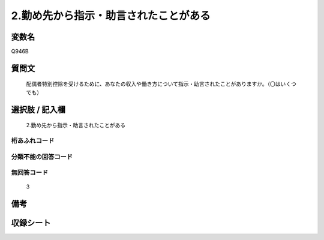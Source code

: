 .. title:: Q946B
.. rst-class:: item
====================================================================================================
2.勤め先から指示・助言されたことがある
====================================================================================================

.. rst-class:: varname
変数名
==================

Q946B

.. rst-class:: question
質問文
==================


   配偶者特別控除を受けるために、あなたの収入や働き方について指示・助言されたことがありますか。（〇はいくつでも）



.. rst-class:: answer
選択肢 / 記入欄
======================

  2.勤め先から指示・助言されたことがある



.. rst-class:: overflow
桁あふれコード
-------------------------------
  


.. rst-class:: not_available
分類不能の回答コード
-------------------------------------
  


.. rst-class:: not_available
無回答コード
-------------------------------------
  3


.. rst-class:: bikou
備考
==================



.. rst-class:: include_sheet
収録シート
=======================================
.. hlist::
   :columns: 3
   
   
   * p4_4
   
   


.. index:: Q946B